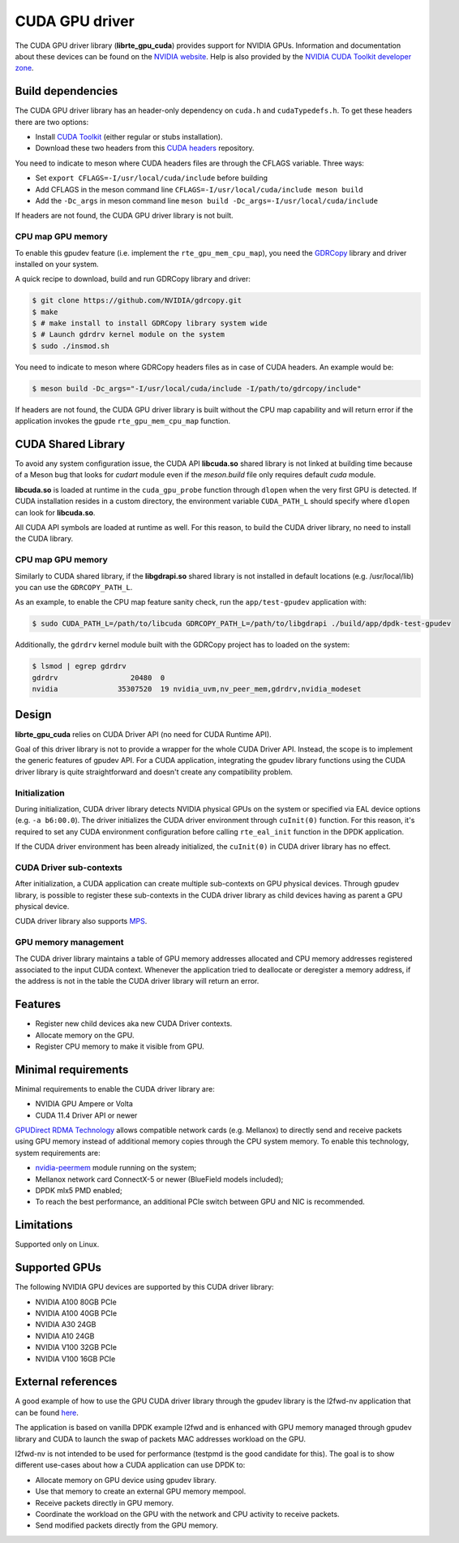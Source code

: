 .. SPDX-License-Identifier: BSD-3-Clause
   Copyright (c) 2021 NVIDIA Corporation & Affiliates

CUDA GPU driver
===============

The CUDA GPU driver library (**librte_gpu_cuda**) provides support for NVIDIA GPUs.
Information and documentation about these devices can be found on the
`NVIDIA website <http://www.nvidia.com>`_. Help is also provided by the
`NVIDIA CUDA Toolkit developer zone <https://docs.nvidia.com/cuda>`_.

Build dependencies
------------------

The CUDA GPU driver library has an header-only dependency on ``cuda.h`` and ``cudaTypedefs.h``.
To get these headers there are two options:

- Install `CUDA Toolkit <https://developer.nvidia.com/cuda-toolkit>`_
  (either regular or stubs installation).
- Download these two headers from this `CUDA headers
  <https://gitlab.com/nvidia/headers/cuda-individual/cudart>`_ repository.

You need to indicate to meson where CUDA headers files are through the CFLAGS variable.
Three ways:

- Set ``export CFLAGS=-I/usr/local/cuda/include`` before building
- Add CFLAGS in the meson command line ``CFLAGS=-I/usr/local/cuda/include meson build``
- Add the ``-Dc_args`` in meson command line ``meson build -Dc_args=-I/usr/local/cuda/include``

If headers are not found, the CUDA GPU driver library is not built.

CPU map GPU memory
~~~~~~~~~~~~~~~~~~

To enable this gpudev feature (i.e. implement the ``rte_gpu_mem_cpu_map``),
you need the `GDRCopy <https://github.com/NVIDIA/gdrcopy>`_ library and driver
installed on your system.

A quick recipe to download, build and run GDRCopy library and driver:

.. code-block:: console

  $ git clone https://github.com/NVIDIA/gdrcopy.git
  $ make
  $ # make install to install GDRCopy library system wide
  $ # Launch gdrdrv kernel module on the system
  $ sudo ./insmod.sh

You need to indicate to meson where GDRCopy headers files as in case of CUDA headers.
An example would be:

.. code-block:: console

  $ meson build -Dc_args="-I/usr/local/cuda/include -I/path/to/gdrcopy/include"

If headers are not found, the CUDA GPU driver library is built without the CPU map capability
and will return error if the application invokes the gpude ``rte_gpu_mem_cpu_map`` function.


CUDA Shared Library
-------------------

To avoid any system configuration issue, the CUDA API **libcuda.so** shared library
is not linked at building time because of a Meson bug that looks
for `cudart` module even if the `meson.build` file only requires default `cuda` module.

**libcuda.so** is loaded at runtime in the ``cuda_gpu_probe`` function through ``dlopen``
when the very first GPU is detected.
If CUDA installation resides in a custom directory,
the environment variable ``CUDA_PATH_L`` should specify where ``dlopen``
can look for **libcuda.so**.

All CUDA API symbols are loaded at runtime as well.
For this reason, to build the CUDA driver library,
no need to install the CUDA library.

CPU map GPU memory
~~~~~~~~~~~~~~~~~~

Similarly to CUDA shared library, if the **libgdrapi.so** shared library is not
installed in default locations (e.g. /usr/local/lib) you can use the
``GDRCOPY_PATH_L``.

As an example, to enable the CPU map feature sanity check, run the ``app/test-gpudev``
application with:

.. code-block:: console

  $ sudo CUDA_PATH_L=/path/to/libcuda GDRCOPY_PATH_L=/path/to/libgdrapi ./build/app/dpdk-test-gpudev

Additionally, the ``gdrdrv`` kernel module built with the GDRCopy project has to loaded
on the system:

.. code-block:: console

  $ lsmod | egrep gdrdrv
  gdrdrv                 20480  0
  nvidia              35307520  19 nvidia_uvm,nv_peer_mem,gdrdrv,nvidia_modeset


Design
------

**librte_gpu_cuda** relies on CUDA Driver API (no need for CUDA Runtime API).

Goal of this driver library is not to provide a wrapper for the whole CUDA Driver API.
Instead, the scope is to implement the generic features of gpudev API.
For a CUDA application, integrating the gpudev library functions
using the CUDA driver library is quite straightforward
and doesn't create any compatibility problem.

Initialization
~~~~~~~~~~~~~~

During initialization, CUDA driver library detects NVIDIA physical GPUs
on the system or specified via EAL device options (e.g. ``-a b6:00.0``).
The driver initializes the CUDA driver environment through ``cuInit(0)`` function.
For this reason, it's required to set any CUDA environment configuration before
calling ``rte_eal_init`` function in the DPDK application.

If the CUDA driver environment has been already initialized, the ``cuInit(0)``
in CUDA driver library has no effect.

CUDA Driver sub-contexts
~~~~~~~~~~~~~~~~~~~~~~~~

After initialization, a CUDA application can create multiple sub-contexts
on GPU physical devices.
Through gpudev library, is possible to register these sub-contexts
in the CUDA driver library as child devices having as parent a GPU physical device.

CUDA driver library also supports `MPS
<https://docs.nvidia.com/deploy/pdf/CUDA_Multi_Process_Service_Overview.pdf>`__.

GPU memory management
~~~~~~~~~~~~~~~~~~~~~

The CUDA driver library maintains a table of GPU memory addresses allocated
and CPU memory addresses registered associated to the input CUDA context.
Whenever the application tried to deallocate or deregister a memory address,
if the address is not in the table the CUDA driver library will return an error.

Features
--------

- Register new child devices aka new CUDA Driver contexts.
- Allocate memory on the GPU.
- Register CPU memory to make it visible from GPU.

Minimal requirements
--------------------

Minimal requirements to enable the CUDA driver library are:

- NVIDIA GPU Ampere or Volta
- CUDA 11.4 Driver API or newer

`GPUDirect RDMA Technology <https://docs.nvidia.com/cuda/gpudirect-rdma/index.html>`_
allows compatible network cards (e.g. Mellanox) to directly send and receive packets
using GPU memory instead of additional memory copies through the CPU system memory.
To enable this technology, system requirements are:

- `nvidia-peermem <https://docs.nvidia.com/cuda/gpudirect-rdma/index.html#nvidia-peermem>`_
  module running on the system;
- Mellanox network card ConnectX-5 or newer (BlueField models included);
- DPDK mlx5 PMD enabled;
- To reach the best performance, an additional PCIe switch between GPU and NIC is recommended.

Limitations
-----------

Supported only on Linux.

Supported GPUs
--------------

The following NVIDIA GPU devices are supported by this CUDA driver library:

- NVIDIA A100 80GB PCIe
- NVIDIA A100 40GB PCIe
- NVIDIA A30 24GB
- NVIDIA A10 24GB
- NVIDIA V100 32GB PCIe
- NVIDIA V100 16GB PCIe

External references
-------------------

A good example of how to use the GPU CUDA driver library through the gpudev library
is the l2fwd-nv application that can be found `here <https://github.com/NVIDIA/l2fwd-nv>`_.

The application is based on vanilla DPDK example l2fwd
and is enhanced with GPU memory managed through gpudev library
and CUDA to launch the swap of packets MAC addresses workload on the GPU.

l2fwd-nv is not intended to be used for performance
(testpmd is the good candidate for this).
The goal is to show different use-cases about how a CUDA application can use DPDK to:

- Allocate memory on GPU device using gpudev library.
- Use that memory to create an external GPU memory mempool.
- Receive packets directly in GPU memory.
- Coordinate the workload on the GPU with the network and CPU activity to receive packets.
- Send modified packets directly from the GPU memory.
